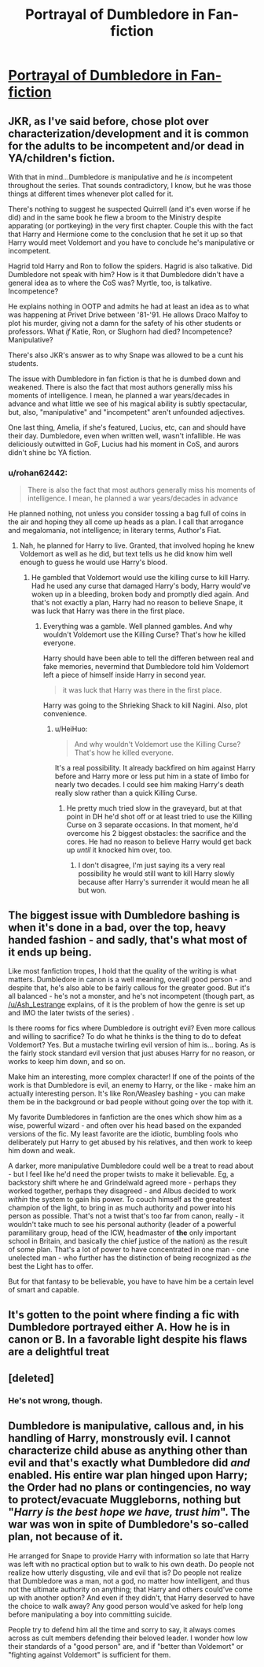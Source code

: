 #+TITLE: Portrayal of Dumbledore in Fan-fiction

* [[https://www.reddit.com/r/harrypotter/comments/d5eppu/portrayal_of_dumbledore_in_fanfiction/][Portrayal of Dumbledore in Fan-fiction]]
:PROPERTIES:
:Author: LightingPhoenix
:Score: 7
:DateUnix: 1568714219.0
:DateShort: 2019-Sep-17
:FlairText: Discussion
:END:

** JKR, as I've said before, chose plot over characterization/development and it is common for the adults to be incompetent and/or dead in YA/children's fiction.

With that in mind...Dumbledore /is/ manipulative and he /is/ incompetent throughout the series. That sounds contradictory, I know, but he was those things at different times whenever plot called for it.

There's nothing to suggest he suspected Quirrell (and it's even worse if he did) and in the same book he flew a broom to the Ministry despite apparating (or portkeying) in the very first chapter. Couple this with the fact that Harry and Hermione come to the conclusion that he set it up so that Harry would meet Voldemort and you have to conclude he's manipulative or incompetent.

Hagrid told Harry and Ron to follow the spiders. Hagrid is also talkative. Did Dumbledore not speak with him? How is it that Dumbledore didn't have a general idea as to where the CoS was? Myrtle, too, is talkative. Incompetence?

He explains nothing in OOTP and admits he had at least an idea as to what was happening at Privet Drive between '81-'91. He allows Draco Malfoy to plot his murder, giving not a damn for the safety of his other students or professors. What /if/ Katie, Ron, or Slughorn had died? Incompetence? Manipulative?

There's also JKR's answer as to why Snape was allowed to be a cunt his students.

The issue with Dumbledore in fan fiction is that he is dumbed down and weakened. There is also the fact that most authors generally miss his moments of intelligence. I mean, he planned a war years/decades in advance and what little we see of his magical ability is subtly spectacular, but, also, "manipulative" and "incompetent" aren't unfounded adjectives.

One last thing, Amelia, if she's featured, Lucius, etc, can and should have their day. Dumbledore, even when written well, wasn't infallible. He was deliciously outwitted in GoF, Lucius had his moment in CoS, and aurors didn't shine bc YA fiction.
:PROPERTIES:
:Author: Ash_Lestrange
:Score: 14
:DateUnix: 1568719841.0
:DateShort: 2019-Sep-17
:END:

*** u/rohan62442:
#+begin_quote
  There is also the fact that most authors generally miss his moments of intelligence. I mean, he planned a war years/decades in advance
#+end_quote

He planned nothing, not unless you consider tossing a bag full of coins in the air and hoping they all come up heads as a plan. I call that arrogance and megalomania, not intelligence; in literary terms, Author's Fiat.
:PROPERTIES:
:Author: rohan62442
:Score: 1
:DateUnix: 1568728895.0
:DateShort: 2019-Sep-17
:END:

**** Nah, he planned for Harry to live. Granted, that involved hoping he knew Voldemort as well as he did, but text tells us he did know him well enough to guess he would use Harry's blood.
:PROPERTIES:
:Author: Ash_Lestrange
:Score: 1
:DateUnix: 1568729252.0
:DateShort: 2019-Sep-17
:END:

***** He gambled that Voldemort would use the killing curse to kill Harry. Had he used any curse that damaged Harry's body, Harry would've woken up in a bleeding, broken body and promptly died again. And that's not exactly a plan, Harry had no reason to believe Snape, it was luck that Harry was there in the first place.
:PROPERTIES:
:Author: rohan62442
:Score: 3
:DateUnix: 1568731547.0
:DateShort: 2019-Sep-17
:END:

****** Everything was a gamble. Well planned gambles. And why wouldn't Voldemort use the Killing Curse? That's how he killed everyone.

Harry should have been able to tell the differen between real and fake memories, nevermind that Dumbledore told him Voldemort left a piece of himself inside Harry in second year.

#+begin_quote
  it was luck that Harry was there in the first place.
#+end_quote

Harry was going to the Shrieking Shack to kill Nagini. Also, plot convenience.
:PROPERTIES:
:Author: Ash_Lestrange
:Score: 0
:DateUnix: 1568732292.0
:DateShort: 2019-Sep-17
:END:

******* u/HeiHuo:
#+begin_quote
  And why wouldn't Voldemort use the Killing Curse? That's how he killed everyone.
#+end_quote

It's a real possibility. It already backfired on him against Harry before and Harry more or less put him in a state of limbo for nearly two decades. I could see him making Harry's death really slow rather than a quick Killing Curse.
:PROPERTIES:
:Author: HeiHuo
:Score: 4
:DateUnix: 1568749501.0
:DateShort: 2019-Sep-18
:END:

******** He pretty much tried slow in the graveyard, but at that point in DH he'd shot off or at least tried to use the Killing Curse on 3 separate occasions. In that moment, he'd overcome his 2 biggest obstacles: the sacrifice and the cores. He had no reason to believe Harry would get back up /until/ it knocked him over, too.
:PROPERTIES:
:Author: Ash_Lestrange
:Score: 1
:DateUnix: 1568750322.0
:DateShort: 2019-Sep-18
:END:

********* I don't disagree, I'm just saying its a very real possibility he would still want to kill Harry slowly because after Harry's surrender it would mean he all but won.
:PROPERTIES:
:Author: HeiHuo
:Score: 2
:DateUnix: 1568753341.0
:DateShort: 2019-Sep-18
:END:


** The biggest issue with Dumbledore bashing is when it's done in a bad, over the top, heavy handed fashion - and sadly, that's what most of it ends up being.

Like most fanfiction tropes, I hold that the quality of the writing is what matters. Dumbledore in canon is a well meaning, overall good person - and despite that, he's also able to be fairly callous for the greater good. But it's all balanced - he's not a monster, and he's not incompetent (though part, as [[/u/Ash_Lestrange]] explains, of it is the problem of how the genre is set up and IMO the later twists of the series) .

Is there rooms for fics where Dumbledore is outright evil? Even more callous and willing to sacrifice? To do what he thinks is the thing to do to defeat Voldemort? Yes. But a mustache twirling evil version of him is... boring. As is the fairly stock standard evil version that just abuses Harry for no reason, or works to keep him down, and so on.

Make him an interesting, more complex character! If one of the points of the work is that Dumbledore is evil, an enemy to Harry, or the like - make him an actually interesting person. It's like Ron/Weasley bashing - you can make them be in the background or bad people without going over the top with it.

My favorite Dumbledores in fanfiction are the ones which show him as a wise, powerful wizard - and often over his head based on the expanded versions of the fic. My least favorite are the idiotic, bumbling fools who deliberately put Harry to get abused by his relatives, and then work to keep him down and weak.

A darker, more manipulative Dumbledore could well be a treat to read about - but I feel like he'd need the proper twists to make it believable. Eg, a backstory shift where he and Grindelwald agreed more - perhaps they worked together, perhaps they disagreed - and Albus decided to work /within/ the system to gain his power. To couch himself as the greatest champion of the light, to bring in as much authority and power into his person as possible. That's not a twist that's too far from canon, really - it wouldn't take much to see his personal authority (leader of a powerful paramilitary group, head of the ICW, headmaster of *the* only important school in Britain, and basically the chief justice of the nation) as the result of some plan. That's a lot of power to have concentrated in one man - one unelected man - who further has the distinction of being recognized as /the/ best the Light has to offer.

But for that fantasy to be believable, you have to have him be a certain level of smart and capable.
:PROPERTIES:
:Author: matgopack
:Score: 5
:DateUnix: 1568736581.0
:DateShort: 2019-Sep-17
:END:


** It's gotten to the point where finding a fic with Dumbledore portrayed either A. How he is in canon or B. In a favorable light despite his flaws are a delightful treat
:PROPERTIES:
:Author: The_Black_Hart
:Score: 2
:DateUnix: 1568836714.0
:DateShort: 2019-Sep-19
:END:


** [deleted]
:PROPERTIES:
:Score: 4
:DateUnix: 1568758498.0
:DateShort: 2019-Sep-18
:END:

*** He's not wrong, though.
:PROPERTIES:
:Author: BigFatNo
:Score: 1
:DateUnix: 1568758712.0
:DateShort: 2019-Sep-18
:END:


** Dumbledore is manipulative, callous and, in his handling of Harry, monstrously evil. I cannot characterize child abuse as anything other than evil and that's exactly what Dumbledore did /and/ enabled. His entire war plan hinged upon Harry; the Order had no plans or contingencies, no way to protect/evacuate Muggleborns, nothing but "/Harry is the best hope we have, trust him/". The war was won in spite of Dumbledore's so-called plan, not because of it.

He arranged for Snape to provide Harry with information so late that Harry was left with no practical option but to walk to his own death. Do people not realize how utterly disgusting, vile and evil that is? Do people not realize that Dumbledore was a man, not a god, no matter how intelligent, and thus not the ultimate authority on anything; that Harry and others could've come up with another option? And even if they didn't, that Harry deserved to have the choice to walk away? Any good person would've asked for help long before manipulating a boy into committing suicide.

People try to defend him all the time and sorry to say, it always comes across as cult members defending their beloved leader. I wonder how low their standards of a "good person" are, and if "better than Voldemort" or "fighting against Voldemort" is sufficient for them.
:PROPERTIES:
:Author: rohan62442
:Score: 3
:DateUnix: 1568728515.0
:DateShort: 2019-Sep-17
:END:
